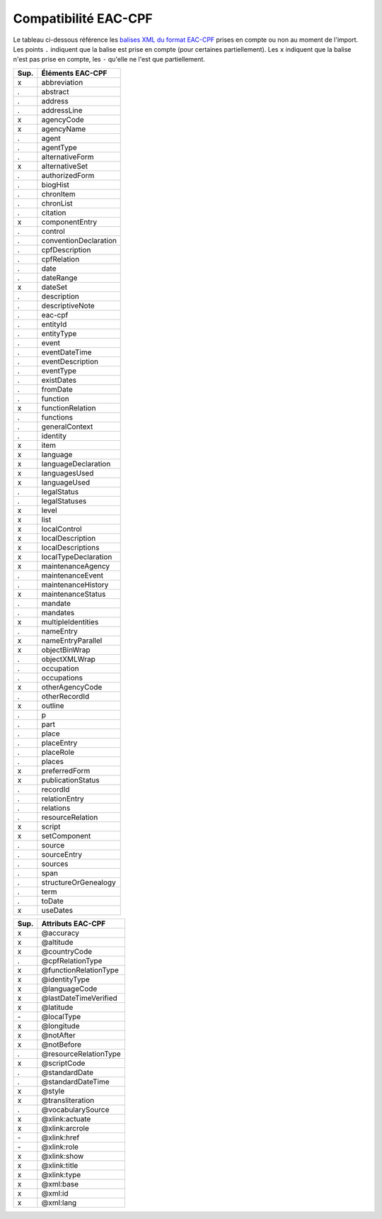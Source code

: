 Compatibilité EAC-CPF
=====================

Le tableau ci-dessous référence les `balises XML du format EAC-CPF`_ prises en
compte ou non au moment de l'import. Les points ``.`` indiquent
que la balise est prise en compte (pour certaines partiellement). Les ``x``
indiquent que la balise n'est pas prise en compte, les ``-`` qu'elle ne l'est
que partiellement.

.. _`balises XML du format EAC-CPF`: http://eac.staatsbibliothek-berlin.de/fileadmin/user_upload/schema/cpfTagLibrary.html

===== ==========================
Sup.       Éléments EAC-CPF     
===== ==========================
  x          abbreviation       
  .            abstract         
  .            address          
  .          addressLine        
  x           agencyCode        
  x           agencyName        
  .             agent           
  .           agentType         
  .        alternativeForm      
  x         alternativeSet      
  .         authorizedForm      
  .            biogHist         
  .           chronItem
  .           chronList
  .            citation         
  x         componentEntry      
  .            control          
  .     conventionDeclaration
  .         cpfDescription      
  .          cpfRelation        
  .              date           
  .           dateRange         
  x            dateSet          
  .          description        
  .        descriptiveNote      
  .            eac-cpf          
  .            entityId         
  .           entityType        
  .             event
  .         eventDateTime       
  .        eventDescription     
  .           eventType         
  .           existDates        
  .            fromDate         
  .            function         
  x        functionRelation     
  .           functions         
  .         generalContext      
  .            identity         
  x              item           
  x            language         
  x      languageDeclaration    
  x         languagesUsed       
  x          languageUsed       
  .          legalStatus        
  .         legalStatuses       
  x             level           
  x              list           
  x          localControl       
  x        localDescription     
  x       localDescriptions     
  x      localTypeDeclaration   
  x       maintenanceAgency     
  .        maintenanceEvent     
  .       maintenanceHistory    
  x       maintenanceStatus     
  .            mandate          
  .            mandates         
  x       multipleIdentities    
  .           nameEntry         
  x       nameEntryParallel     
  x         objectBinWrap       
  .         objectXMLWrap       
  .           occupation        
  .          occupations        
  x        otherAgencyCode      
  .         otherRecordId       
  x            outline          
  .               p             
  .              part           
  .             place           
  .           placeEntry        
  .           placeRole         
  .             places          
  x         preferredForm       
  x       publicationStatus     
  .            recordId         
  .         relationEntry       
  .           relations         
  .        resourceRelation     
  x             script          
  x          setComponent       
  .             source          
  .          sourceEntry        
  .            sources          
  .              span           
  .      structureOrGenealogy   
  .              term           
  .             toDate          
  x            useDates         
===== ==========================


===== ==========================
Sup.       Attributs EAC-CPF    
===== ==========================
  x     @accuracy               
  x     @altitude               
  x     @countryCode            
  .     @cpfRelationType        
  x     @functionRelationType   
  x     @identityType           
  x     @languageCode           
  x     @lastDateTimeVerified   
  x     @latitude               
  \-    @localType              
  x     @longitude              
  x     @notAfter               
  x     @notBefore              
  .     @resourceRelationType   
  x     @scriptCode             
  .     @standardDate           
  .     @standardDateTime       
  x     @style                  
  x     @transliteration        
  .     @vocabularySource       
  x     @xlink:actuate          
  x     @xlink:arcrole          
  \-    @xlink:href             
  \-    @xlink:role             
  x     @xlink:show             
  x     @xlink:title            
  x     @xlink:type             
  x     @xml:base               
  x     @xml:id                 
  x     @xml:lang               
===== ==========================
